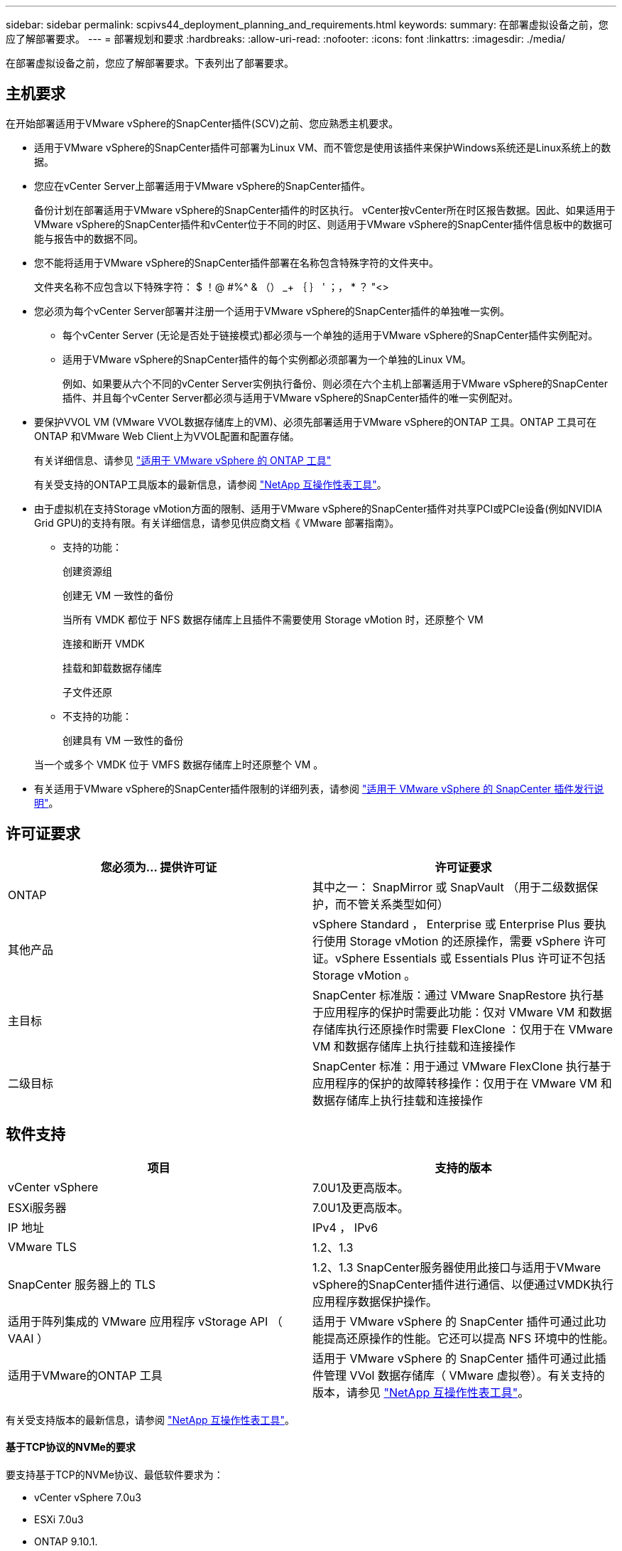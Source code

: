 ---
sidebar: sidebar 
permalink: scpivs44_deployment_planning_and_requirements.html 
keywords:  
summary: 在部署虚拟设备之前，您应了解部署要求。 
---
= 部署规划和要求
:hardbreaks:
:allow-uri-read: 
:nofooter: 
:icons: font
:linkattrs: 
:imagesdir: ./media/


[role="lead"]
在部署虚拟设备之前，您应了解部署要求。下表列出了部署要求。



== 主机要求

在开始部署适用于VMware vSphere的SnapCenter插件(SCV)之前、您应熟悉主机要求。

* 适用于VMware vSphere的SnapCenter插件可部署为Linux VM、而不管您是使用该插件来保护Windows系统还是Linux系统上的数据。
* 您应在vCenter Server上部署适用于VMware vSphere的SnapCenter插件。
+
备份计划在部署适用于VMware vSphere的SnapCenter插件的时区执行。 vCenter按vCenter所在时区报告数据。因此、如果适用于VMware vSphere的SnapCenter插件和vCenter位于不同的时区、则适用于VMware vSphere的SnapCenter插件信息板中的数据可能与报告中的数据不同。

* 您不能将适用于VMware vSphere的SnapCenter插件部署在名称包含特殊字符的文件夹中。
+
文件夹名称不应包含以下特殊字符： $ ！@ #%^ & （） _+ ｛ ｝ ' ；， * ？ "<>

* 您必须为每个vCenter Server部署并注册一个适用于VMware vSphere的SnapCenter插件的单独唯一实例。
+
** 每个vCenter Server (无论是否处于链接模式)都必须与一个单独的适用于VMware vSphere的SnapCenter插件实例配对。
** 适用于VMware vSphere的SnapCenter插件的每个实例都必须部署为一个单独的Linux VM。
+
例如、如果要从六个不同的vCenter Server实例执行备份、则必须在六个主机上部署适用于VMware vSphere的SnapCenter插件、并且每个vCenter Server都必须与适用于VMware vSphere的SnapCenter插件的唯一实例配对。



* 要保护VVOL VM (VMware VVOL数据存储库上的VM)、必须先部署适用于VMware vSphere的ONTAP 工具。ONTAP 工具可在ONTAP 和VMware Web Client上为VVOL配置和配置存储。
+
有关详细信息、请参见 https://docs.netapp.com/us-en/ontap-tools-vmware-vsphere/index.html["适用于 VMware vSphere 的 ONTAP 工具"^]

+
有关受支持的ONTAP工具版本的最新信息，请参阅 https://imt.netapp.com/matrix/imt.jsp?components=117018;&solution=1259&isHWU&src=IMT["NetApp 互操作性表工具"^]。

* 由于虚拟机在支持Storage vMotion方面的限制、适用于VMware vSphere的SnapCenter插件对共享PCI或PCIe设备(例如NVIDIA Grid GPU)的支持有限。有关详细信息，请参见供应商文档《 VMware 部署指南》。
+
** 支持的功能：
+
创建资源组

+
创建无 VM 一致性的备份

+
当所有 VMDK 都位于 NFS 数据存储库上且插件不需要使用 Storage vMotion 时，还原整个 VM

+
连接和断开 VMDK

+
挂载和卸载数据存储库

+
子文件还原

** 不支持的功能：
+
创建具有 VM 一致性的备份

+
当一个或多个 VMDK 位于 VMFS 数据存储库上时还原整个 VM 。



* 有关适用于VMware vSphere的SnapCenter插件限制的详细列表，请参阅 link:scpivs44_release_notes.html["适用于 VMware vSphere 的 SnapCenter 插件发行说明"^]。




== 许可证要求

|===
| 您必须为… 提供许可证 | 许可证要求 


| ONTAP | 其中之一： SnapMirror 或 SnapVault （用于二级数据保护，而不管关系类型如何） 


| 其他产品 | vSphere Standard ， Enterprise 或 Enterprise Plus 要执行使用 Storage vMotion 的还原操作，需要 vSphere 许可证。vSphere Essentials 或 Essentials Plus 许可证不包括 Storage vMotion 。 


| 主目标 | SnapCenter 标准版：通过 VMware SnapRestore 执行基于应用程序的保护时需要此功能：仅对 VMware VM 和数据存储库执行还原操作时需要 FlexClone ：仅用于在 VMware VM 和数据存储库上执行挂载和连接操作 


| 二级目标 | SnapCenter 标准：用于通过 VMware FlexClone 执行基于应用程序的保护的故障转移操作：仅用于在 VMware VM 和数据存储库上执行挂载和连接操作 
|===


== 软件支持

|===
| 项目 | 支持的版本 


| vCenter vSphere | 7.0U1及更高版本。 


| ESXi服务器 | 7.0U1及更高版本。 


| IP 地址 | IPv4 ， IPv6 


| VMware TLS | 1.2、1.3 


| SnapCenter 服务器上的 TLS | 1.2、1.3 SnapCenter服务器使用此接口与适用于VMware vSphere的SnapCenter插件进行通信、以便通过VMDK执行应用程序数据保护操作。 


| 适用于阵列集成的 VMware 应用程序 vStorage API （ VAAI ） | 适用于 VMware vSphere 的 SnapCenter 插件可通过此功能提高还原操作的性能。它还可以提高 NFS 环境中的性能。 


| 适用于VMware的ONTAP 工具 | 适用于 VMware vSphere 的 SnapCenter 插件可通过此插件管理 VVol 数据存储库（ VMware 虚拟卷）。有关支持的版本，请参见 https://imt.netapp.com/matrix/imt.jsp?components=117018;&solution=1259&isHWU&src=IMT["NetApp 互操作性表工具"^]。 
|===
有关受支持版本的最新信息，请参阅 https://imt.netapp.com/matrix/imt.jsp?components=117018;&solution=1259&isHWU&src=IMT["NetApp 互操作性表工具"^]。



==== 基于TCP协议的NVMe的要求

要支持基于TCP的NVMe协议、最低软件要求为：

* vCenter vSphere 7.0u3
* ESXi 7.0u3
* ONTAP 9.10.1.




== 空间和规模估算要求

|===
| 项目 | 要求 


| 操作系统 | Linux 


| 最小 CPU 计数 | 4 个核心 


| 最小 RAM | 最小值： 12 GB 建议值： 16 GB 


| 适用于 VMware vSphere 的 SnapCenter 插件，日志和 MySQL 数据库的最小硬盘空间 | 100 GB 
|===


== 连接和端口要求

|===
| 端口类型 | 预配置的端口 


| VMware ESXi服务器端口 | 443 (HTTPS)、双向子文件还原功能使用此端口。 


| 适用于 VMware vSphere 的 SnapCenter 插件端口  a| 
8144 (HTTPS)、双向端口用于从VMware vSphere客户端和SnapCenter 服务器进行通信。8080双向此端口用于管理虚拟设备。

注意：支持将选择控制阀主机添加到SnapCenter的自定义端口。



| VMware vSphere vCenter Server 端口 | 如果要保护 VVol 虚拟机，则必须使用端口 443 。 


| 存储集群或 Storage VM 端口 | 443 （ HTTPS ）双向 80 （ HTTP ）双向端口用于在虚拟设备与 Storage VM 或包含 Storage VM 的集群之间进行通信。 
|===


== 支持的配置

每个插件实例仅支持一个 vCenter Server 。支持处于链接模式的 vCenter 。多个插件实例可以支持相同的 SnapCenter 服务器，如下图所示。

image:scpivs44_image4.png["支持的配置图形表示"]



== 需要 RBAC 权限

vCenter 管理员帐户必须具有所需的 vCenter 权限，如下表所示。

|===
| 执行此操作… | 您必须具有这些 vCenter 权限… 


| 在 vCenter 中部署和注册适用于 VMware vSphere 的 SnapCenter 插件 | 扩展：注册扩展 


| 升级或删除适用于 VMware vSphere 的 SnapCenter 插件  a| 
扩展

* 更新扩展
* 取消注册扩展




| 允许在 SnapCenter 中注册的 vCenter 凭据用户帐户验证用户对适用于 VMware vSphere 的 SnapCenter 插件的访问权限 | sessions.validate.session 


| 允许用户访问适用于 VMware vSphere 的 SnapCenter 插件 | SCV 管理员 SCV 备份 SCV 子文件还原 SCV 还原 SCV 视图必须在 vCenter 根分配权限。 
|===


== AutoSupport

适用于VMware vSphere的SnapCenter插件可提供最少的信息来跟踪其使用情况、包括插件URL。AutoSupport 包含一个已安装插件表， AutoSupport 查看器会显示此表。
